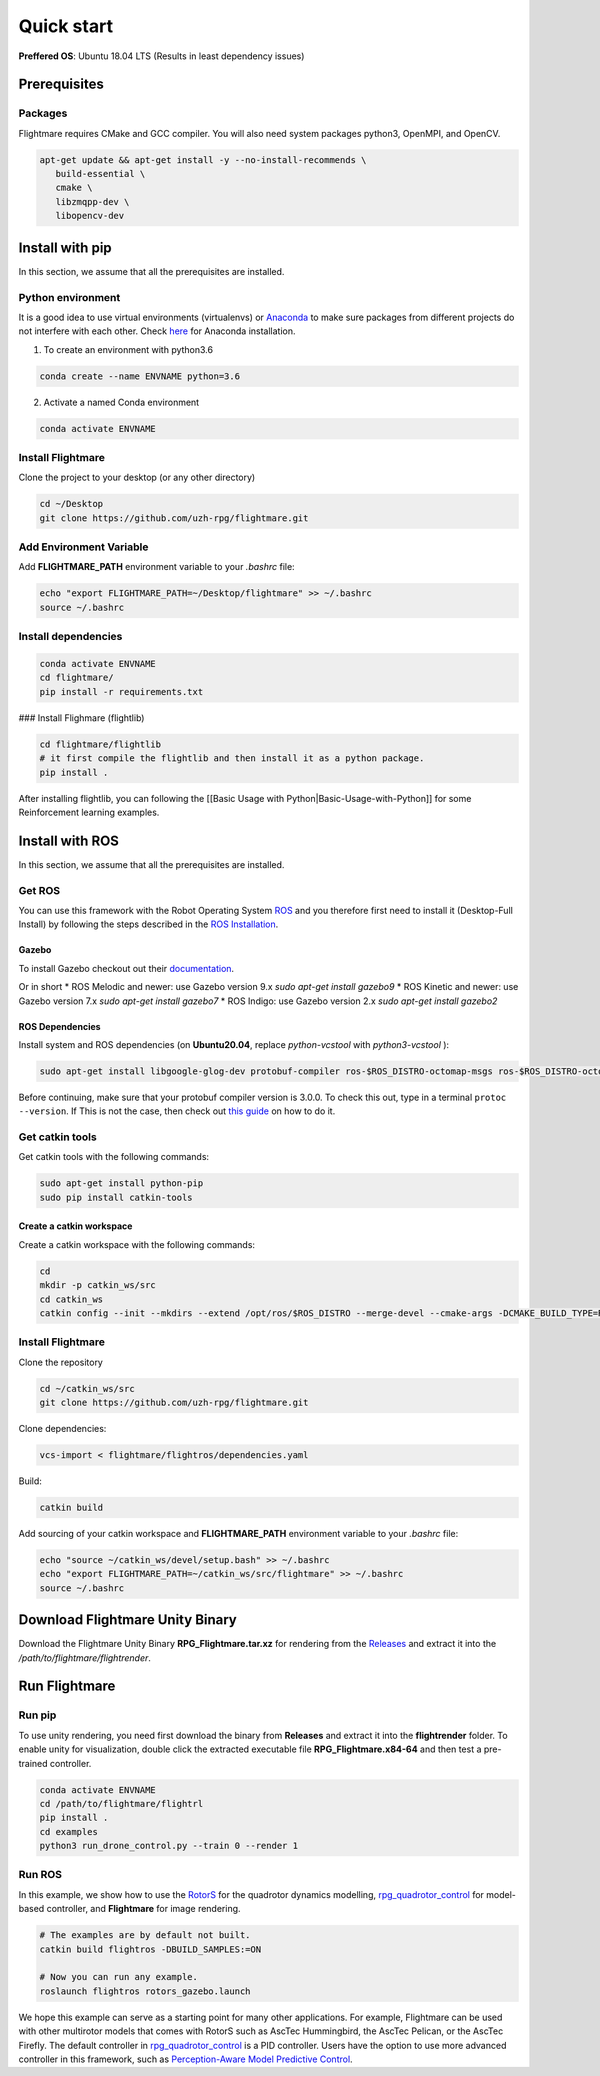 .. _quick-start:

Quick start
===========

**Preffered OS**: Ubuntu 18.04 LTS (Results in least dependency issues)

Prerequisites
-------------

Packages
^^^^^^^^

Flightmare requires CMake and GCC compiler. You will also need system packages python3, OpenMPI, and OpenCV.

.. code-block:: bash

   apt-get update && apt-get install -y --no-install-recommends \
      build-essential \
      cmake \
      libzmqpp-dev \
      libopencv-dev 


Install with pip
-----------------

In this section, we assume that all the prerequisites are installed.

Python environment
^^^^^^^^^^^^^^^^^^

It is a good idea to use virtual environments (virtualenvs) or `Anaconda <https://www.anaconda.com/>`_ to make sure packages from different projects do not interfere with each other. 
Check `here <https://docs.anaconda.com/anaconda/install/linux>`_ for Anaconda installation.

1. To create an environment with python3.6

.. code-block:: bash

   conda create --name ENVNAME python=3.6


2. Activate a named Conda environment

.. code-block:: bash

   conda activate ENVNAME


Install Flightmare
^^^^^^^^^^^^^^^^^^

Clone the project to your desktop (or any other directory)

.. code-block:: bash

   cd ~/Desktop
   git clone https://github.com/uzh-rpg/flightmare.git


Add Environment Variable
^^^^^^^^^^^^^^^^^^^^^^^^

Add **FLIGHTMARE_PATH** environment variable to your `.bashrc` file:

.. code-block:: bash

   echo "export FLIGHTMARE_PATH=~/Desktop/flightmare" >> ~/.bashrc
   source ~/.bashrc


Install dependencies
^^^^^^^^^^^^^^^^^^^^

.. code-block:: bash

   conda activate ENVNAME
   cd flightmare/
   pip install -r requirements.txt


### Install Flighmare (flightlib) 

.. code-block:: bash

   cd flightmare/flightlib
   # it first compile the flightlib and then install it as a python package.
   pip install .


After installing flightlib, you can following the [[Basic Usage with Python|Basic-Usage-with-Python]] for some Reinforcement learning examples. 


Install with ROS
----------------

In this section, we assume that all the prerequisites are installed.

Get ROS
^^^^^^^

You can use this framework with the Robot Operating System `ROS <http://www.ros.org/>`_ and you therefore first need to install it (Desktop-Full Install) by following the steps described in the `ROS Installation <http://wiki.ros.org/ROS/Installation>`_.

Gazebo
""""""

To install Gazebo checkout out their `documentation <http://gazebosim.org/tutorials/?tut=ros_wrapper_versions>`_.

Or in short
* ROS Melodic and newer: use Gazebo version 9.x `sudo apt-get install gazebo9`
* ROS Kinetic and newer: use Gazebo version 7.x `sudo apt-get install gazebo7`
* ROS Indigo: use Gazebo version 2.x `sudo apt-get install gazebo2`

ROS Dependencies
""""""""""""""""

Install system and ROS dependencies (on **Ubuntu20.04**, replace `python-vcstool` with `python3-vcstool` ):

.. code-block:: bash

   sudo apt-get install libgoogle-glog-dev protobuf-compiler ros-$ROS_DISTRO-octomap-msgs ros-$ROS_DISTRO-octomap-ros ros-$ROS_DISTRO-joy python-vcstool


Before continuing, make sure that your protobuf compiler version is 3.0.0.
To check this out, type in a terminal ``protoc --version``.
If This is not the case, then check out `this guide <https://github.com/linux-on-ibm-z/docs/wiki/Building-ProtoBuf-3.0.0>`_ on how to do it.

Get catkin tools
^^^^^^^^^^^^^^^^^

Get catkin tools with the following commands:

.. code-block:: bash

   sudo apt-get install python-pip 
   sudo pip install catkin-tools


Create a catkin workspace
"""""""""""""""""""""""""

Create a catkin workspace with the following commands:

.. code-block:: bash
   
   cd
   mkdir -p catkin_ws/src
   cd catkin_ws
   catkin config --init --mkdirs --extend /opt/ros/$ROS_DISTRO --merge-devel --cmake-args -DCMAKE_BUILD_TYPE=Release


Install Flightmare
^^^^^^^^^^^^^^^^^^

Clone the repository

.. code-block:: bash
   
   cd ~/catkin_ws/src
   git clone https://github.com/uzh-rpg/flightmare.git


Clone dependencies:

.. code-block:: bash
   
   vcs-import < flightmare/flightros/dependencies.yaml


Build:

.. code-block:: bash
   
   catkin build


Add sourcing of your catkin workspace and **FLIGHTMARE_PATH** environment variable to your `.bashrc` file:

.. code-block:: bash

   echo "source ~/catkin_ws/devel/setup.bash" >> ~/.bashrc
   echo "export FLIGHTMARE_PATH=~/catkin_ws/src/flightmare" >> ~/.bashrc
   source ~/.bashrc


Download Flightmare Unity Binary
--------------------------------

Download the Flightmare Unity Binary **RPG_Flightmare.tar.xz** for rendering from the `Releases <https://github.com/uzh-rpg/flightmare/releases>`_ and extract it into the */path/to/flightmare/flightrender*. 

.. raw:: html

    <html>
    <head>
    <style>
    .button {
      background-color: #2980B9;
      border: none;
      color: white;
      padding: 15px 32px;
      text-align: center;
      text-decoration: none;
      display: inline-block;
      font-size: 16px;
      margin: 4px 2px;
      cursor: pointer;
      transition-duration: 0.4s;
    }
    .button:hover {
      background-color: white; 
      color: #2980B9;
      border: 2px solid #2980B9;
    }
    </style>
    </head>
    <body>
    <center><a href="https://github.com/uzh-rpg/flightmare/releases/latest/download/RPG_Flightmare.tar.xz" class="button">Download</a></center>
    </body>
    </html>

Run Flightmare
--------------

Run pip
^^^^^^^
To use unity rendering, you need first download the binary from **Releases** and extract it into the **flightrender** folder. 
To enable unity for visualization, double click the extracted executable file **RPG_Flightmare.x84-64** and then test a pre-trained controller.

.. code-block:: bash

   conda activate ENVNAME
   cd /path/to/flightmare/flightrl
   pip install .
   cd examples
   python3 run_drone_control.py --train 0 --render 1


Run ROS
^^^^^^^

In this example, we show how to use the `RotorS <https://github.com/ethz-asl/rotors_simulator>`_ for the quadrotor dynamics modelling, `rpg_quadrotor_control <https://github.com/uzh-rpg/rpg_quadrotor_control>`_ for model-based controller, and **Flightmare** for image rendering.

.. code-block:: bash

   # The examples are by default not built.
   catkin build flightros -DBUILD_SAMPLES:=ON

   # Now you can run any example.  
   roslaunch flightros rotors_gazebo.launch


We hope this example can serve as a starting point for many other applications.
For example, Flightmare can be used with other multirotor models that comes with RotorS such as AscTec Hummingbird, the AscTec Pelican, or the AscTec Firefly.
The default controller in `rpg_quadrotor_control <https://github.com/uzh-rpg/rpg_quadrotor_control>`_ is a PID controller. Users have the option to use more advanced controller in this framework, such as `Perception-Aware Model Predictive Control <https://github.com/uzh-rpg/rpg_mpc>`_.

